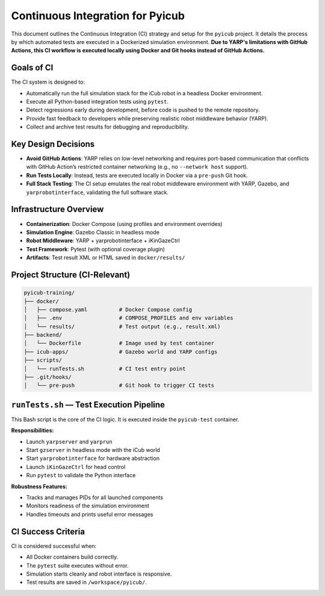 Continuous Integration for Pyicub
=================================

This document outlines the Continuous Integration (CI) strategy and setup for the ``pyicub`` project. It details the process by which automated tests are executed in a Dockerized simulation environment. **Due to YARP's limitations with GitHub Actions, this CI workflow is executed locally using Docker and Git hooks instead of GitHub Actions.**

Goals of CI
-----------

The CI system is designed to:

- Automatically run the full simulation stack for the iCub robot in a headless Docker environment.
- Execute all Python-based integration tests using ``pytest``.
- Detect regressions early during development, before code is pushed to the remote repository.
- Provide fast feedback to developers while preserving realistic robot middleware behavior (YARP).
- Collect and archive test results for debugging and reproducibility.

Key Design Decisions
--------------------

- **Avoid GitHub Actions**: YARP relies on low-level networking and requires port-based communication that conflicts with GitHub Action’s restricted container networking (e.g., no ``--network host`` support).
- **Run Tests Locally**: Instead, tests are executed locally in Docker via a ``pre-push`` Git hook.
- **Full Stack Testing**: The CI setup emulates the real robot middleware environment with YARP, Gazebo, and ``yarprobotinterface``, validating the full software stack.

Infrastructure Overview
------------------------

- **Containerization**: Docker Compose (using profiles and environment overrides)
- **Simulation Engine**: Gazebo Classic in headless mode
- **Robot Middleware**: YARP + yarprobotinterface + iKinGazeCtrl
- **Test Framework**: Pytest (with optional coverage plugin)
- **Artifacts**: Test result XML or HTML saved in ``docker/results/``

Project Structure (CI-Relevant)
-------------------------------

.. code-block:: text

    pyicub-training/
    ├── docker/
    │   ├── compose.yaml          # Docker Compose config
    │   ├── .env                  # COMPOSE_PROFILES and env variables
    │   └── results/              # Test output (e.g., result.xml)
    ├── backend/
    │   └── Dockerfile            # Image used by test container
    ├── icub-apps/                # Gazebo world and YARP configs
    ├── scripts/
    │   └── runTests.sh           # CI test entry point
    ├── .git/hooks/
    │   └── pre-push              # Git hook to trigger CI tests

``runTests.sh`` — Test Execution Pipeline
-----------------------------------------

This Bash script is the core of the CI logic. It is executed inside the ``pyicub-test`` container.

**Responsibilities:**

- Launch ``yarpserver`` and ``yarprun``
- Start ``gzserver`` in headless mode with the iCub world
- Start ``yarprobotinterface`` for hardware abstraction
- Launch ``iKinGazeCtrl`` for head control
- Run ``pytest`` to validate the Python interface

**Robustness Features:**

- Tracks and manages PIDs for all launched components
- Monitors readiness of the simulation environment
- Handles timeouts and prints useful error messages



CI Success Criteria
-------------------

CI is considered successful when:

- All Docker containers build correctly.
- The ``pytest`` suite executes without error.
- Simulation starts cleanly and robot interface is responsive.
- Test results are saved in ``/workspace/pyicub/``.

